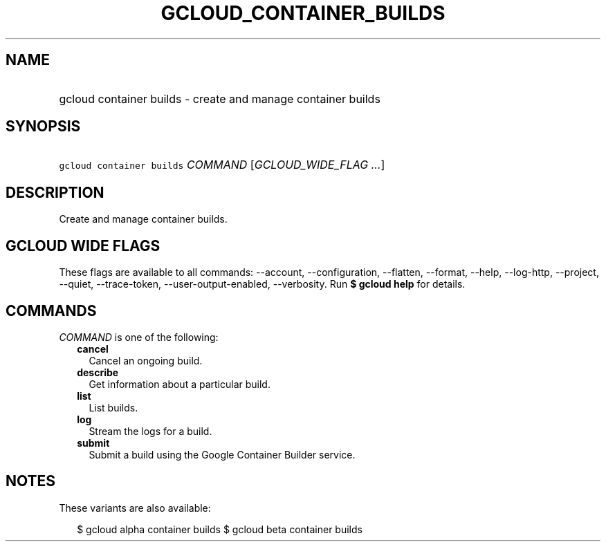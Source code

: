
.TH "GCLOUD_CONTAINER_BUILDS" 1



.SH "NAME"
.HP
gcloud container builds \- create and manage container builds



.SH "SYNOPSIS"
.HP
\f5gcloud container builds\fR \fICOMMAND\fR [\fIGCLOUD_WIDE_FLAG\ ...\fR]



.SH "DESCRIPTION"

Create and manage container builds.



.SH "GCLOUD WIDE FLAGS"

These flags are available to all commands: \-\-account, \-\-configuration,
\-\-flatten, \-\-format, \-\-help, \-\-log\-http, \-\-project, \-\-quiet,
\-\-trace\-token, \-\-user\-output\-enabled, \-\-verbosity. Run \fB$ gcloud
help\fR for details.



.SH "COMMANDS"

\f5\fICOMMAND\fR\fR is one of the following:

.RS 2m
.TP 2m
\fBcancel\fR
Cancel an ongoing build.

.TP 2m
\fBdescribe\fR
Get information about a particular build.

.TP 2m
\fBlist\fR
List builds.

.TP 2m
\fBlog\fR
Stream the logs for a build.

.TP 2m
\fBsubmit\fR
Submit a build using the Google Container Builder service.


.RE
.sp

.SH "NOTES"

These variants are also available:

.RS 2m
$ gcloud alpha container builds
$ gcloud beta container builds
.RE

